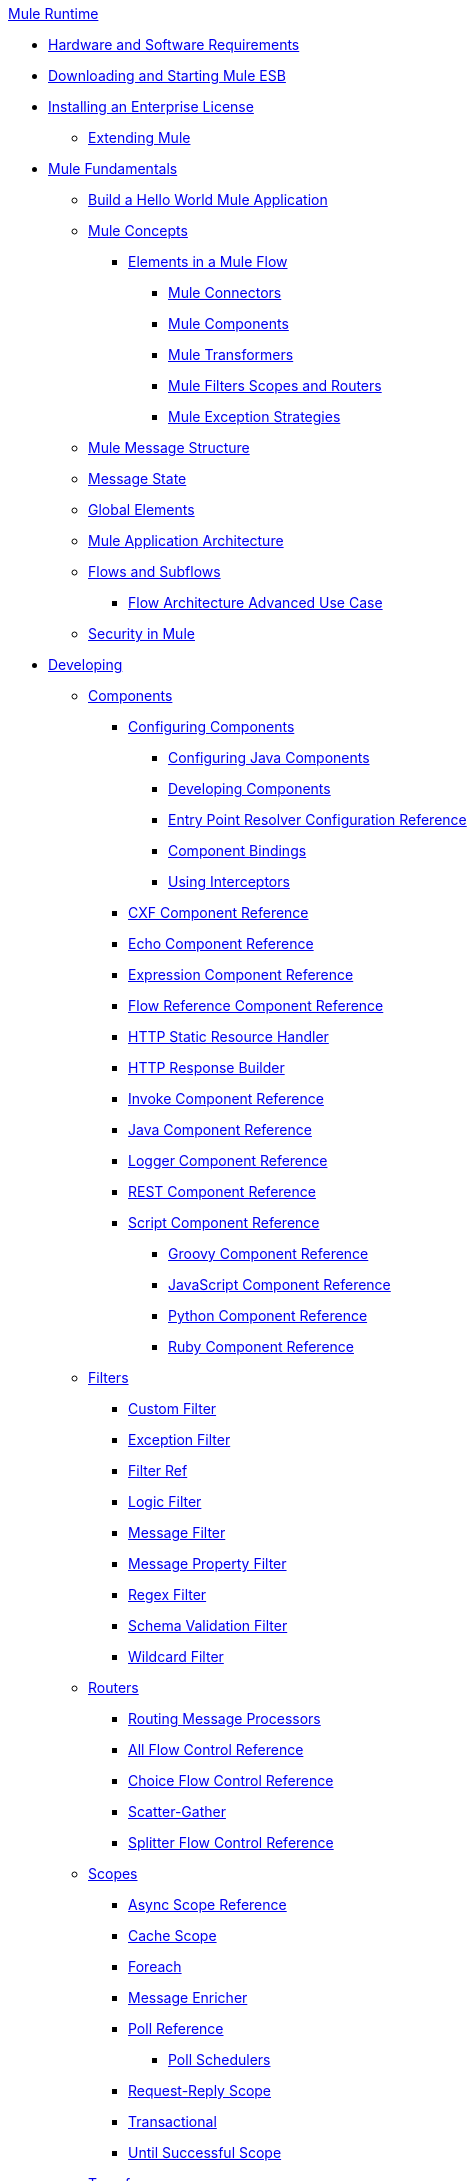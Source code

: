 .xref:index.adoc[Mule Runtime]
* xref:install/hardware-and-software-requirements.adoc[Hardware and Software Requirements]
* xref:install/downloading-and-starting-mule-esb.adoc[Downloading and Starting Mule ESB]
* xref:install/installing-an-enterprise-license.adoc[Installing an Enterprise License]
 ** xref:extending-mule.adoc[Extending Mule]
* xref:mule-fundamentals.adoc[Mule Fundamentals]
 ** xref:general:getting-started:build-a-hello-world-application.adoc[Build a Hello World Mule Application]
 ** xref:concepts/index.adoc[Mule Concepts]
  *** xref:flows/elements-in-a-mule-flow.adoc[Elements in a Mule Flow]
   **** xref:mule-connectors.adoc[Mule Connectors]
   **** xref:components/mule-components.adoc[Mule Components]
   **** xref:transformers/mule-transformers.adoc[Mule Transformers]
   **** xref:mule-filters-scopes-and-routers.adoc[Mule Filters Scopes and Routers]
   **** xref:exceptions/mule-exception-strategies.adoc[Mule Exception Strategies]
 ** xref:mule-message-structure.adoc[Mule Message Structure]
 ** xref:messages/about-transforming-mule-message.adoc[Message State]
 ** xref:global-elements.adoc[Global Elements]
 ** xref:flows/index.adoc[Mule Application Architecture]
 ** xref:flows/flows-and-subflows.adoc[Flows and Subflows]
  *** xref:flows/flow-architecture-advanced-use-case.adoc[Flow Architecture Advanced Use Case]
 ** xref:security/mule-security.adoc[Security in Mule]
* xref:developing.adoc[Developing]
 ** xref:components/components.adoc[Components]
  *** xref:components/configuring-components.adoc[Configuring Components]
   **** xref:components/configuring-java-components.adoc[Configuring Java Components]
   **** xref:components/developing-components.adoc[Developing Components]
   **** xref:components/entry-point-resolver-configuration-reference.adoc[Entry Point Resolver Configuration Reference]
   **** xref:components/component-bindings.adoc[Component Bindings]
   **** xref:components/using-interceptors.adoc[Using Interceptors]
  *** xref:components/cxf-component-reference.adoc[CXF Component Reference]
  *** xref:components/echo-component-reference.adoc[Echo Component Reference]
  *** xref:components/expression-component-reference.adoc[Expression Component Reference]
  *** xref:flows/flow-reference-component-reference.adoc[Flow Reference Component Reference]
  *** xref:components/http-static-resource-handler.adoc[HTTP Static Resource Handler]
  *** xref:components/http-response-builder.adoc[HTTP Response Builder]
  *** xref:components/invoke-component-reference.adoc[Invoke Component Reference]
  *** xref:components/java-component-reference.adoc[Java Component Reference]
  *** xref:components/logger-component-reference.adoc[Logger Component Reference]
  *** xref:components/rest-component-reference.adoc[REST Component Reference]
  *** xref:components/script-component-reference.adoc[Script Component Reference]
   **** xref:components/groovy-component-reference.adoc[Groovy Component Reference]
   **** xref:components/javascript-component-reference.adoc[JavaScript Component Reference]
   **** xref:components/python-component-reference.adoc[Python Component Reference]
   **** xref:components/ruby-component-reference.adoc[Ruby Component Reference]
 ** xref:filters/filters.adoc[Filters]
  *** xref:filters/custom-filter.adoc[Custom Filter]
  *** xref:filters/exception-filter.adoc[Exception Filter]
  *** xref:filters/filter-ref.adoc[Filter Ref]
  *** xref:filters/logic-filter.adoc[Logic Filter]
  *** xref:filters/message-filter.adoc[Message Filter]
  *** xref:filters/message-property-filter.adoc[Message Property Filter]
  *** xref:filters/regex-filter.adoc[Regex Filter]
  *** xref:filters/schema-validation-filter.adoc[Schema Validation Filter]
  *** xref:filters/wildcard-filter.adoc[Wildcard Filter]
 ** xref:routers/routers.adoc[Routers]
  *** xref:routing-message-processors.adoc[Routing Message Processors]
  *** xref:routers/all-flow-control-reference.adoc[All Flow Control Reference]
  *** xref:routers/choice-flow-control-reference.adoc[Choice Flow Control Reference]
  *** xref:routers/scatter-gather.adoc[Scatter-Gather]
  *** xref:routers/splitter-flow-control-reference.adoc[Splitter Flow Control Reference]
 ** xref:scopes/scopes.adoc[Scopes]
  *** xref:scopes/async-scope-reference.adoc[Async Scope Reference]
  *** xref:scopes/cache-scope.adoc[Cache Scope]
  *** xref:scopes/foreach.adoc[Foreach]
  *** xref:scopes/message-enricher.adoc[Message Enricher]
  *** xref:scopes/poll-reference.adoc[Poll Reference]
   **** xref:scopes/poll-schedulers.adoc[Poll Schedulers]
  *** xref:scopes/request-reply-scope.adoc[Request-Reply Scope]
  *** xref:scopes/transactional.adoc[Transactional]
  *** xref:scopes/until-successful-scope.adoc[Until Successful Scope]
 ** xref:transformers/transformers.adoc[Transformers]
  *** xref:transformers/using-transformers.adoc[Using Transformers]
   **** xref:transformers/transformers-configuration-reference.adoc[Transformers Configuration Reference]
   **** xref:transformers/native-support-for-json.adoc[Native Support for JSON]
   **** xref:transformers/xmlprettyprinter-transformer.adoc[XmlPrettyPrinter Transformer]
  *** xref:transformers/custom/creating-custom-transformers.adoc[Creating Custom Transformers]
   **** xref:transformers/custom/creating-flow-objects-and-transformers-using-annotations.adoc[Creating Flow Objects and Transformers Using Annotations]
   **** xref:transformers/custom/function-annotation.adoc[Function Annotation]
   **** xref:transformers/custom/groovy-annotation.adoc[Groovy Annotation]
   **** xref:transformers/custom/inboundattachments-annotation.adoc[InboundAttachments Annotation]
   **** xref:transformers/custom/inboundheaders-annotation.adoc[InboundHeaders Annotation]
   **** xref:transformers/custom/lookup-annotation.adoc[Lookup Annotation]
   **** xref:transformers/custom/mule-annotation.adoc[Mule Annotation]
   **** xref:transformers/custom/outboundattachments-annotation.adoc[OutboundAttachments Annotation]
   **** xref:transformers/custom/outboundheaders-annotation.adoc[OutboundHeaders Annotation]
   **** xref:transformers/custom/payload-annotation.adoc[Payload Annotation]
   **** xref:transformers/custom/schedule-annotation.adoc[Schedule Annotation]
   **** xref:transformers/custom/transformer-annotation.adoc[Transformer Annotation]
   **** xref:transformers/custom/xpath-annotation.adoc[XPath Annotation]
   **** xref:transformers/custom/creating-custom-transformer-classes.adoc[Creating Custom Transformer Classes]
  *** xref:transformers/append-string-transformer-reference.adoc[Append String Transformer Reference]
  *** xref:transformers/attachment-transformer-reference.adoc[Attachment Transformer Reference]
  *** xref:transformers/expression-transformer-reference.adoc[Expression Transformer Reference]
  *** xref:transformers/java-transformer-reference.adoc[Java Transformer Reference]
  *** xref:transformers/object-to-xml-transformer-reference.adoc[Object to XML Transformer Reference]
  *** xref:transformers/parse-template-reference.adoc[Parse Template Reference]
  *** xref:transformers/property-transformer-reference.adoc[Property Transformer Reference]
  *** xref:transformers/script-transformer-reference.adoc[Script Transformer Reference]
  *** xref:transformers/session-variable-transformer-reference.adoc[Session Variable Transformer Reference]
  *** xref:transformers/set-payload-transformer-reference.adoc[Set Payload Transformer Reference]
  *** xref:transformers/variable-transformer-reference.adoc[Variable Transformer Reference]
  *** xref:transformers/xml-to-object-transformer-reference.adoc[XML to Object Transformer Reference]
  *** xref:transformers/xslt-transformer-reference.adoc[XSLT Transformer Reference]
  *** xref:mule-configuration/business-events.adoc[Business Events]
 ** xref:error-handling.adoc[Error Handling]
  *** xref:exceptions/catch-exception-strategy.adoc[Catch Exception Strategy]
  *** xref:exceptions/choice-exception-strategy.adoc[Choice Exception Strategy]
  *** xref:exceptions/reference-exception-strategy.adoc[Reference Exception Strategy]
  *** xref:exceptions/rollback-exception-strategy.adoc[Rollback Exception Strategy]
  *** xref:exceptions/exception-strategy-most-common-use-cases.adoc[Exception Strategy Most Common Use Cases]
 ** xref:mel/mule-expression-language-mel.adoc[Mule Expression Language MEL]
  *** xref:mel/mule-expression-language-basic-syntax.adoc[Mule Expression Language Basic Syntax]
  *** xref:mel/mule-expression-language-examples.adoc[Mule Expression Language Examples]
  *** xref:mel/mule-expression-language-reference.adoc[Mule Expression Language Reference]
   **** xref:mel/mule-expression-language-date-and-time-functions.adoc[Mule Expression Language Date and Time Functions]
  *** xref:mel/mule-expression-language-tips.adoc[Mule Expression Language Tips]
 ** xref:maven/using-maven-with-mule.adoc[Using Maven with Mule]
  *** xref:configuring-maven-pom-files-and-settings.adoc[Configuring Maven POM Files and Settings]
  *** xref:maven/maven-reference.adoc[Maven Reference]
 ** xref:batch/batch-processing.adoc[Batch Processing]
  *** xref:batch/batch-filters-and-batch-commit.adoc[Batch Filters and Batch Commit]
  *** xref:batch/batch-processing-reference.adoc[Batch Processing Reference]
  *** xref:batch/batch-streaming-and-job-execution.adoc[Batch Streaming and Job Execution]
  *** xref:batch/record-variable.adoc[Record Variable]
 ** xref:transactions/transaction-management.adoc[Transaction Management]
  *** xref:transactions/single-resource-transactions.adoc[Single Resource Transactions]
  *** xref:transactions/multiple-resource-transactions.adoc[Multiple Resource Transactions]
  *** xref:transactions/xa-transactions.adoc[XA Transactions]
  *** xref:transactions/using-bitronix-to-manage-transactions.adoc[Using Bitronix to Manage Transactions]
 ** xref:the-properties-editor.adoc[The Properties Editor]
 ** xref:adding-and-removing-user-libraries.adoc[Adding and Removing User Libraries]
 ** xref:shared-resources/domain-project-shared-resources.adoc[Shared Resources]
 ** xref:mule-configuration/mule-versus-web-application-server.adoc[Mule versus Web Application Server]
 ** xref:api-usage/publishing-and-consuming-apis-with-mule.adoc[Publishing and Consuming APIs with Mule]
  *** xref:api-usage/publishing-a-soap-api.adoc[Publishing a SOAP API]
   **** xref:api-usage/securing-a-soap-api.adoc[Securing a SOAP API]
   **** xref:mule-configuration/extra-cxf-component-configurations.adoc[Extra CXF Component Configurations]
  *** xref:api-usage/consuming-a-soap-api.adoc[Consuming a SOAP API]
  *** xref:api-usage/publishing-a-rest-api.adoc[Publishing a REST API]
  *** xref:api-usage/consuming-a-rest-api.adoc[Consuming a REST API]
   **** xref:api-usage/rest-api-examples.adoc[REST API Examples]
 ** xref:advanced-usage-of-mule-esb.adoc[Advanced Usage of Mule ESB]
  *** xref:object-scopes/storing-objects-in-the-registry.adoc[Storing Objects in the Registry]
  *** xref:object-scopes/object-scopes.adoc[Object Scopes]
  *** xref:spring-integration/using-mule-with-spring.adoc[Using Mule with Spring]
   **** xref:spring-integration/sending-and-receiving-mule-events-in-spring.adoc[Sending and Receiving Mule Events in Spring]
   **** xref:spring-integration/spring-application-contexts.adoc[Spring Application Contexts]
   **** xref:spring-integration/using-spring-beans-as-flow-components.adoc[Using Spring Beans as Flow Components]
  *** xref:configuring-properties.adoc[Configuring Properties]
  *** xref:administer/clustering/creating-and-managing-a-cluster-manually.adoc[Creating and Managing a Cluster Manually]
  *** xref:administer/clustering/distributed-file-polling.adoc[Distributed File Polling]
  *** xref:administer/clustering/distributed-locking.adoc[Distributed Locking]
  *** xref:streaming.adoc[Streaming]
  *** xref:mule-configuration/about-configuration-builders.adoc[About Configuration Builders]
  *** xref:custom/internationalizing-strings.adoc[Internationalizing Strings]
  *** xref:object-scopes/bootstrapping-the-registry.adoc[Bootstrapping the Registry]
  *** xref:administer/tuning-performance.adoc[Tuning Performance]
  *** xref:administer/mule-agents.adoc[Mule Agents]
   **** xref:administer/agent-security-disabled-weak-ciphers.adoc[Agent Security: Disabled Weak Ciphers]
   **** xref:administer/jmx-management.adoc[JMX Management]
  *** xref:flows/flow-processing-strategies.adoc[Flow Processing Strategies]
  *** xref:transactions/reliability-patterns.adoc[Reliability Patterns]
  *** xref:modules/mule-object-stores.adoc[Mule Object Stores]
  *** xref:mule-configuration/configuring-reconnection-strategies.adoc[Configuring Reconnection Strategies]
  *** xref:administer/using-the-mule-client.adoc[Using the Mule Client]
  *** xref:api-usage/using-web-services.adoc[Using Web Services]
   **** xref:api-usage/proxying-web-services.adoc[Proxying Web Services]
   **** xref:api-usage/using-.net-web-services-with-mule.adoc[Using .NET Web Services with Mule]
  *** xref:administer/passing-additional-arguments-to-the-jvm-to-control-mule.adoc[Passing Additional Arguments to the JVM to Control Mule]
* xref:security/securing.adoc[Securing]
 ** xref:security/anypoint-enterprise-security.adoc[Anypoint Enterprise Security]
  *** xref:security/installing-anypoint-enterprise-security.adoc[Installing Anypoint Enterprise Security]
  *** xref:3.8@security/mule-secure-token-service.adoc[Mule Secure Token Service]
   **** xref:api-manager::building-an-external-oauth-2.0-provider-application.adoc[Creating an Oauth 2.0 Web Service Provider]
   **** xref:security/authorization-grant-types.adoc[Authorization Grant Types]
  *** xref:security/mule-credentials-vault.adoc[Mule Credentials Vault]
  *** xref:security/mule-message-encryption-processor.adoc[Mule Message Encryption Processor]
   **** xref:security/pgp-encrypter.adoc[PGP Encrypter]
  *** xref:security/mule-digital-signature-processor.adoc[Mule Digital Signature Processor]
  *** xref:security/anypoint-filter-processor.adoc[Anypoint Filter Processor]
  *** xref:security/mule-crc32-processor.adoc[Mule CRC32 Processor]
  *** xref:security/anypoint-enterprise-security-example-application.adoc[Anypoint Enterprise Security Example Application]
  *** xref:security/mule-sts-oauth-2.0-example-application.adoc[Mule STS Oauth 2.0 Example Application]
 ** xref:security/configuring-security.adoc[Configuring Security]
  *** xref:security/configuring-the-spring-security-manager.adoc[Configuring the Spring Security Manager]
  *** xref:security/component-authorization-using-spring-security.adoc[Component Authorization Using Spring Security]
  *** xref:security/setting-up-ldap-provider-for-spring-security.adoc[Setting up LDAP Provider for Spring Security]
  *** xref:security/upgrading-from-acegi-to-spring-security.adoc[Upgrading from Acegi to Spring Security]
  *** xref:security/encryption-strategies.adoc[Encryption Strategies]
  *** xref:security/pgp-security.adoc[PGP Security]
  *** xref:security/jaas-security.adoc[Jaas Security]
  *** xref:security/saml-module.adoc[SAML Module]
 ** xref:security/fips-140-2-compliance-support.adoc[FIPS 140-2 Compliance Support]
* xref:debug/debugging.adoc[Debugging]
 ** xref:troubleshooting.adoc[Troubleshooting]
  *** xref:debug/configuring-mule-stacktraces.adoc[Configuring Mule Stacktraces]
  *** xref:debug/logging.adoc[Logging]
   **** xref:logging-with-mule-esb-3.x.adoc[Logging With Mule ESB 3.x]
  *** xref:step-debugging.adoc[Step Debugging]
* xref:testing/testing.adoc[Testing]
 ** xref:testing/introduction-to-testing-mule.adoc[Introduction to Testing Mule]
 ** xref:testing/unit-testing.adoc[Unit Testing]
 ** xref:testing/functional-testing.adoc[Functional Testing]
 ** xref:testing/testing-strategies.adoc[Testing Strategies]
* xref:deploy/deploying.adoc[Deploying]
 ** xref:deploy/starting-and-stopping-mule-esb.adoc[Starting and Stopping Mule ESB]
 ** xref:deploy/deployment-scenarios.adoc[Deployment Scenarios]
  *** xref:administer/clustering/choosing-the-right-clustering-topology.adoc[Choosing the Right Clustering Topology]
  *** xref:deploy/embedding-mule-in-a-java-application-or-webapp.adoc[Embedding Mule in a Java Application or Webapp]
  *** xref:deploy/deploying-mule-to-jboss.adoc[Deploying Mule to JBoss]
   **** xref:deploy/mule-as-mbean.adoc[Mule as MBean]
  *** xref:deploy/deploying-mule-to-weblogic.adoc[Deploying Mule to WebLogic]
  *** xref:deploy/deploying-mule-to-websphere.adoc[Deploying Mule to WebSphere]
  *** xref:deploy/deploying-mule-as-a-service-to-tomcat.adoc[Deploying Mule as a Service to Tomcat]
  *** xref:deploy/application-server-based-hot-deployment.adoc[Application Server Based Hot Deployment]
  *** xref:deploy/classloader-control-in-mule.adoc[Classloader Control in Mule]
 ** xref:deploy/deploying-to-multiple-environments.adoc[Deploying to Multiple Environments]
 ** xref:administer/clustering/mule-high-availability-ha-clusters.adoc[Mule High Availability HA Clusters]
  *** xref:administer/clustering/evaluating-mule-high-availability-clusters-demo.adoc[Evaluating Mule High Availability Clusters Demo]
   **** xref:administer/clustering/1-installing-the-demo-bundle.adoc[1 - Installing the Demo Bundle]
   **** xref:administer/clustering/2-creating-a-cluster.adoc[2 - Creating a Cluster]
   **** xref:administer/clustering/3-deploying-an-application.adoc[3 - Deploying an Application]
   **** xref:administer/clustering/4-applying-load-to-the-cluster.adoc[4 - Applying Load to the Cluster]
   **** xref:administer/clustering/5-witnessing-failover.adoc[5 - Witnessing Failover]
   **** xref:administer/clustering/6-troubleshooting-and-next-steps.adoc[6 - Troubleshooting and Next Steps]
 ** xref:deploy/mule-deployment-model.adoc[Mule Deployment Model]
  *** xref:deploy/hot-deployment.adoc[Hot Deployment]
  *** xref:deploy/application-deployment.adoc[Application Deployment]
  *** xref:deploy/application-format.adoc[Application Format]
  *** xref:deployment-descriptor.adoc[Deployment Descriptor]
 ** xref:configuring-logging.adoc[Configuring Logging]
 ** xref:mule-server-notifications.adoc[Mule Server Notifications]
 ** xref:testing/profiling-mule.adoc[Profiling Mule]
 ** xref:deploy/hardening-your-mule-installation.adoc[Hardening your Mule Installation]
 ** xref:deploy/configuring-mule-for-standalone-deployment-scenarios.adoc[Configuring Mule for Different Deployment Scenarios]
  *** xref:deploy/configuring-mule-as-a-linux-or-unix-daemon.adoc[Configuring Mule as a Linux or Unix Daemon]
  *** xref:deploy/configuring-mule-as-a-windows-service.adoc[Configuring Mule as a Windows Service]
  *** xref:deploy/configuring-mule-to-run-from-a-script.adoc[Configuring Mule to Run From a Script]
 ** xref:preparing-a-gitignore-file.adoc[Preparing a gitignore File]
* xref:extending.adoc[Extending]
 ** xref:components/extending-components.adoc[Extending Components]
 ** xref:modules/custom/custom-message-processors.adoc[Custom Message Processors]
 ** xref:maven/creating-example-archetypes.adoc[Creating Example Archetypes]
 ** xref:mule-configuration/creating-a-custom-xml-namespace.adoc[Creating a Custom XML Namespace]
 ** xref:maven/creating-module-archetypes.adoc[Creating Module Archetypes]
 ** xref:creating-catalog-archetypes.adoc[Creating Catalog Archetypes]
 ** xref:mule-configuration/creating-project-archetypes.adoc[Creating Project Archetypes]
 ** xref:transports/creating-transports.adoc[Creating Transports]
  *** xref:transports/transport-archetype.adoc[Transport Archetype]
  *** xref:transports/transport-service-descriptors.adoc[Transport Service Descriptors]
 ** xref:routers/creating-custom-routers.adoc[Creating Custom Routers]
* xref:reference.adoc[Reference]
 ** xref:team-development-with-mule.adoc[Team Development with Mule]
  *** xref:mule-configuration/modularizing-your-configuration-files-for-team-development.adoc[Modularizing Your Configuration Files for Team Development]
  *** xref:mule-configuration/using-side-by-side-configuration-files.adoc[Using Side-by-Side Configuration Files]
  *** xref:using-parameters-in-your-configuration-files.adoc[Using Parameters in Your Configuration Files]
  *** xref:using-modules-in-your-application.adoc[Using Modules In Your Application]
  *** xref:sharing-custom-code.adoc[Sharing Custom Code]
  *** xref:shared-resources/sharing-custom-configuration-fragments.adoc[Sharing Custom Configuration Fragments]
  *** xref:sharing-custom-configuration-patterns.adoc[Sharing Custom Configuration Patterns]
  *** xref:sharing-applications.adoc[Sharing Applications]
  *** xref:sustainable-software-development-practices-with-mule.adoc[Sustainable Software Development Practices with Mule]
   **** xref:reproducible-builds.adoc[Reproducible Builds]
   **** xref:continuous-integration.adoc[Continuous Integration]
 ** xref:configuration-patterns.adoc[Configuration Patterns]
  *** xref:mule-configuration/understanding-mule-configuration.adoc[Understanding Mule Configuration]
   **** xref:about/xml-configuration-file.adoc[About the XML Configuration File]
  *** xref:choosing-between-flows-and-patterns.adoc[Choosing Between Flows and Patterns]
   **** xref:flows/using-flows-for-service-orchestration.adoc[Using Flows for Service Orchestration]
  *** xref:using-mule-configuration-patterns.adoc[Using Mule Configuration Patterns]
   **** xref:pattern-based-configuration.adoc[Pattern-Based Configuration]
   **** xref:simple-service-pattern.adoc[Simple Service Pattern]
   **** xref:bridge-pattern.adoc[Bridge Pattern]
   **** xref:validator-pattern.adoc[Validator Pattern]
   **** xref:web-service-proxy-pattern.adoc[Web Service Proxy Pattern]
   **** xref:http-proxy-pattern.adoc[HTTP Proxy Pattern]
   **** xref:mule-configuration/about-mule-configuration.adoc[About Mule Configuration]
   **** xref:integration-patterns/understanding-enterprise-integration-patterns-using-mule.adoc[Understanding Enterprise Integration Patterns Using Mule]
   **** xref:integration-patterns/understanding-orchestration-using-mule.adoc[Understanding Orchestration Using Mule]
   **** xref:understanding-configuration-patterns-using-mule.adoc[Understanding Configuration Patterns Using Mule]
   **** xref:mule-configuration/connecting-with-transports-and-connectors.adoc[Connecting with Transports and Connectors]
   **** xref:api-usage/using-mule-with-web-services.adoc[Using Mule with Web Services]
 ** xref:mule-configuration/general-configuration-reference.adoc[General Configuration Reference]
  *** xref:mule-configuration/bpm-configuration-reference.adoc[BPM Configuration Reference]
  *** xref:components/component-configuration-reference.adoc[Component Configuration Reference]
  *** xref:endpoints/endpoint-configuration-reference.adoc[Endpoint Configuration Reference]
   **** xref:endpoints/mule-endpoint-uris.adoc[Mule Endpoint URIs]
  *** xref:exceptions/exception-strategy-configuration-reference.adoc[Exception Strategy Configuration Reference]
  *** xref:filters/filters-configuration-reference.adoc[Filters Configuration Reference]
  *** xref:mule-configuration/global-settings-configuration-reference.adoc[Global Settings Configuration Reference]
  *** xref:mule-configuration/notifications-configuration-reference.adoc[Notifications Configuration Reference]
  *** xref:mule-configuration/properties-configuration-reference.adoc[Properties Configuration Reference]
  *** xref:security/security-manager-configuration-reference.adoc[Security Manager Configuration Reference]
  *** xref:transactions/transactions-configuration-reference.adoc[Transactions Configuration Reference]
 ** xref:transports/transports-reference.adoc[Transports Reference]
  *** xref:transports/connecting-using-transports.adoc[Connecting Using Transports]
   **** xref:transports/configuring-a-transport.adoc[Configuring a Transport]
  *** xref:transports/ajax-transport-reference.adoc[AJAX Transport Reference]
  *** xref:transports/ejb-transport-reference.adoc[EJB Transport Reference]
  *** xref:transports/email-transport-reference.adoc[Email Transport Reference]
  *** xref:transports/file-transport-reference.adoc[File Transport Reference]
  *** xref:transports/ftp-transport-reference.adoc[FTP Transport Reference]
  *** https://mulesoft.github.io/sap-transport/[MuleSoft Enterprise Java Connector for SAP Reference]
   **** xref:sap-jco/sap-jco-extended-properties.adoc[SAP JCo Extended Properties]
   **** xref:sap-jco/sap-jco-server-services-configuration.adoc[SAP JCo Server Services Configuration]
   **** xref:transformers/custom/outbound-endpoint-transactions.adoc[Outbound Endpoint Transactions]
   **** https://mulesoft.github.io/sap-transport/[Troubleshooting SAP Connector]
   **** xref:sap-jco/xml-definitions.adoc[XML Definitions]
  *** xref:http-transport-reference.adoc[HTTP Transport Reference]
  *** xref:transports/https-transport-reference.adoc[HTTPS Transport Reference]
  *** xref:transports/imap-transport-reference.adoc[IMAP Transport Reference]
  *** xref:transports/jdbc-transport-reference.adoc[JDBC Transport Reference]
  *** xref:transports/jetty-transport-reference.adoc[Jetty Transport Reference]
   **** xref:transports/jetty-ssl-transport.adoc[Jetty SSL Transport]
  *** xref:transports/jms-transport-reference.adoc[JMS Transport Reference]
   **** xref:transports/activemq-integration.adoc[ActiveMQ Integration]
   **** xref:transports/hornetq-integration.adoc[HornetQ Integration]
   **** xref:transports/open-mq-integration.adoc[Open MQ Integration]
   **** xref:transports/solace-jms.adoc[Solace JMS]
   **** xref:transports/tibco-ems-integration.adoc[Tibco EMS Integration]
  *** xref:transports/multicast-transport-reference.adoc[Multicast Transport Reference]
  *** xref:transports/pop3-transport-reference.adoc[POP3 Transport Reference]
  *** xref:transports/quartz-transport-reference.adoc[Quartz Transport Reference]
  *** xref:transports/rmi-transport-reference.adoc[RMI Transport Reference]
  *** xref:transports/servlet-transport-reference.adoc[Servlet Transport Reference]
  *** xref:transports/sftp-transport-reference.adoc[SFTP Transport Reference]
  *** xref:transports/smtp-transport-reference.adoc[SMTP Transport Reference]
  *** xref:transports/ssl-and-tls-transports-reference.adoc[SSL and TLS Transports Reference]
  *** xref:transports/stdio-transport-reference.adoc[STDIO Transport Reference]
  *** xref:transports/tcp-transport-reference.adoc[TCP Transport Reference]
  *** xref:transports/udp-transport-reference.adoc[UDP Transport Reference]
  *** xref:transports/vm-transport-reference.adoc[VM Transport Reference]
  *** xref:transports/mule-wmq-transport-reference.adoc[Mule WMQ Transport Reference]
  *** xref:transports/wsdl-connectors.adoc[WSDL Connectors]
  *** xref:transports/xmpp-transport-reference.adoc[XMPP Transport Reference]
 ** xref:modules/modules-reference.adoc[Modules Reference]
  *** xref:modules/atom-module-reference.adoc[Atom Module Reference]
  *** xref:modules/bpm-module-reference.adoc[BPM Module Reference]
   **** xref:modules/drools-module-reference.adoc[Drools Module Reference]
   **** xref:modules/jboss-jbpm-module-reference.adoc[JBoss jBPM Module Reference]
  *** xref:modules/cxf-module-reference.adoc[CXF Module Reference]
   **** xref:modules/cxf-module-overview.adoc[CXF Module Overview]
   **** xref:modules/building-web-services-with-cxf.adoc[Building Web Services with CXF]
   **** xref:modules/consuming-web-services-with-cxf.adoc[Consuming Web Services with CXF]
   **** xref:modules/enabling-ws-addressing.adoc[Enabling WS-Addressing]
   **** xref:modules/enabling-ws-security.adoc[Enabling WS-Security]
   **** xref:modules/cxf-error-handling.adoc[CXF Error Handling]
   **** xref:modules/proxying-web-services-with-cxf.adoc[Proxying Web Services with CXF]
   **** xref:modules/supported-web-service-standards.adoc[Supported Web Service Standards]
   **** xref:modules/using-a-web-service-client-directly.adoc[Using a Web Service Client Directly]
   **** xref:modules/using-http-get-requests.adoc[Using HTTP GET Requests]
   **** xref:modules/using-mtom.adoc[Using MTOM]
   **** xref:modules/cxf-module-configuration-reference.adoc[CXF Module Configuration Reference]
  *** xref:modules/data-bindings-reference.adoc[Data Bindings Reference]
  *** xref:modules/jaas-module-reference.adoc[JAAS Module Reference]
  *** xref:modules/jboss-transaction-manager-reference.adoc[JBoss Transaction Manager Reference]
  *** xref:modules/jersey-module-reference.adoc[Jersey Module Reference]
  *** xref:modules/json-module-reference.adoc[JSON Module Reference]
  *** xref:modules/rss-module-reference.adoc[RSS Module Reference]
  *** xref:modules/scripting-module-reference.adoc[Scripting Module Reference]
  *** xref:modules/spring-extras-module-reference.adoc[Spring Extras Module Reference]
  *** xref:modules/sxc-module-reference.adoc[SXC Module Reference]
  *** xref:modules/xml-module-reference.adoc[XML Module Reference]
   **** xref:modules/domtoxml-transformer.adoc[DomToXml Transformer]
   **** xref:modules/jaxb-bindings.adoc[JAXB Bindings]
   **** xref:modules/jaxb-transformers.adoc[JAXB Transformers]
   **** xref:modules/jxpath-extractor-transformer.adoc[JXPath Extractor Transformer]
   **** xref:mule-configuration/xml-namespaces.adoc[XML Namespaces]
   **** xref:modules/xmlobject-transformers.adoc[XmlObject Transformers]
   **** xref:modules/xmltoxmlstreamreader-transformer.adoc[XmlToXMLStreamReader Transformer]
   **** xref:modules/xpath-extractor-transformer.adoc[XPath Extractor Transformer]
   **** xref:modules/xquery-support.adoc[XQuery Support]
   **** xref:modules/xquery-transformer.adoc[XQuery Transformer]
   **** xref:modules/xslt-transformer.adoc[XSLT Transformer]
 ** xref:non-mel-expressions/non-mel-expressions-configuration-reference.adoc[Non-MEL Expressions Configuration Reference]
  *** xref:non-mel-expressions/using-non-mel-expressions.adoc[Using Non-MEL Expressions]
 ** xref:non-mel-expressions/creating-non-mel-expression-evaluators.adoc[Creating Non-MEL Expression Evaluators]
 ** xref:mule-configuration/schema-documentation.adoc[Schema Documentation]
  *** xref:mule-configuration/notes-on-mule-3.0-schema-changes.adoc[Notes on Mule 3.0 Schema Changes]
 ** xref:spring-integration/mule-esb-3-and-test-api-javadoc.adoc[Mule ESB 3 and Test API Javadoc]
 ** xref:security/mulesoft-security-update-policy.adoc[MuleSoft Security Update Policy]